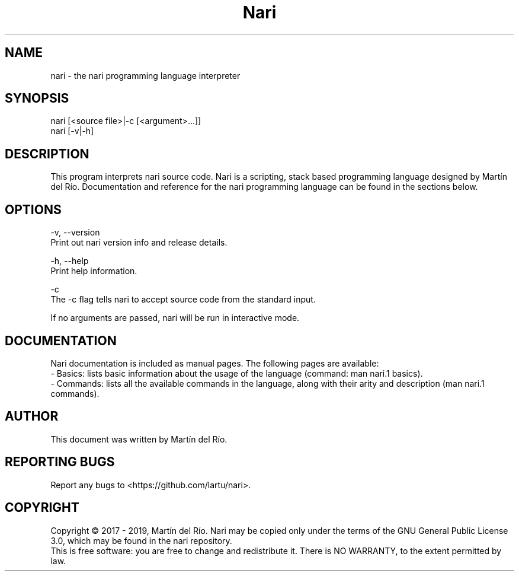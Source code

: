 .TH Nari 1

.SH NAME
nari - the nari programming language interpreter

.SH SYNOPSIS
.PP
nari [<source file>|-c [<argument>...]]
.br
nari [-v|-h]

.SH DESCRIPTION
.PP
This program interprets nari source code.
Nari is a scripting, stack based programming language designed by Martín del Río.
Documentation and reference for the nari programming language can be found in the sections below.

.SH OPTIONS
.PP
-v, --version
    Print out nari version info and release details.

-h, --help
    Print help information.

-c
    The -c flag tells nari to accept source code from the standard input.

If no arguments are passed, nari will be run in interactive mode.

.SH DOCUMENTATION
Nari documentation is included as manual pages. The following pages are available:
    - Basics: lists basic information about the usage of the language (command: man nari.1 basics).
    - Commands: lists all the available commands in the language, along with their arity and description (man nari.1 commands).

.SH AUTHOR
This document was written by Martín del Río.

.SH REPORTING BUGS
Report any bugs to <https://github.com/lartu/nari>.

.SH COPYRIGHT
Copyright © 2017 - 2019, Martín del Río. Nari may be copied only under the terms of the GNU General Public License 3.0, which may be found in the nari repository.
.br
This is free software: you are free to change and redistribute it. There is NO WARRANTY, to the extent permitted by law.



